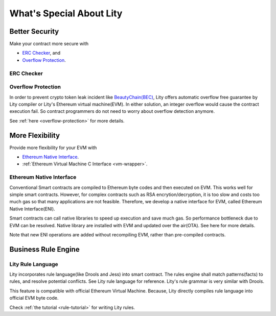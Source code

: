 What's Special About Lity
=========================

Better Security
---------------

Make your contract more secure with

* `ERC Checker`_, and
* `Overflow Protection`_.

ERC Checker
```````````



Overflow Protection
```````````````````

In order to prevent crypto token leak incident like `BeautyChain(BEC) <https://medium.com/cybermiles/27c96a7e78fd>`_,
Lity offers automatic overflow free guarantee by Lity compiler or Lity's Ethereum virtual machine(EVM).
In either solution, an integer overflow would cause the contract execution fail.
So contract programmers do not need to worry about overflow detection anymore.

See :ref:`here <overflow-protection>` for more details.

More Flexibility
----------------

Provide more flexibility for your EVM with

* `Ethereum Native Interface`_.
* :ref:`Ethereum Virtual Machine C Interface <vm-wrapper>`.

Ethereum Native Interface
`````````````````````````
Conventional Smart contracts are compiled to Ethereum byte codes and then executed on EVM.
This works well for simple smart contracts.
However, for complex contracts such as RSA encrytion/decryption,
it is too slow and costs too much gas so that many applications are not feasible.
Therefore, we develop a native interface for EVM, called Ethereum Native Interface(ENI).

Smart contracts can call native libraries to speed up execution and save much gas.
So performance bottleneck due to EVM can be resolved.
Native library are installed with EVM and updated over the air(OTA).
See here for more details.

Note that new ENI operations are added without recompiling EVM, rather than pre-compiled contracts.

Business Rule Engine
--------------------

Lity Rule Language
``````````````````

Lity incorporates rule language(like Drools and Jess) into smart contract.
The rules engine shall match patterns(facts) to rules, and resolve potential conflicts.
See Lity rule language for reference. Lity's rule grammar is very similar with Drools.

This feature is compatible with official Ethereum Virtual Machine.
Because, Lity directly compiles rule language into official EVM byte code.

Check :ref:`the tutorial <rule-tutorial>` for writing Lity rules.
